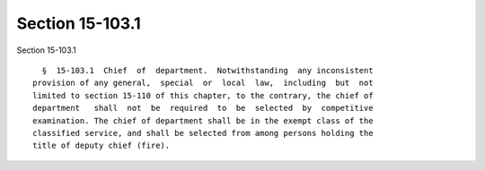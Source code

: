 Section 15-103.1
================

Section 15-103.1 ::    
        
     
        §  15-103.1  Chief  of  department.  Notwithstanding  any inconsistent
      provision of any general,  special  or  local  law,  including  but  not
      limited to section 15-110 of this chapter, to the contrary, the chief of
      department   shall  not  be  required  to  be  selected  by  competitive
      examination. The chief of department shall be in the exempt class of the
      classified service, and shall be selected from among persons holding the
      title of deputy chief (fire).
    
    
    
    
    
    
    